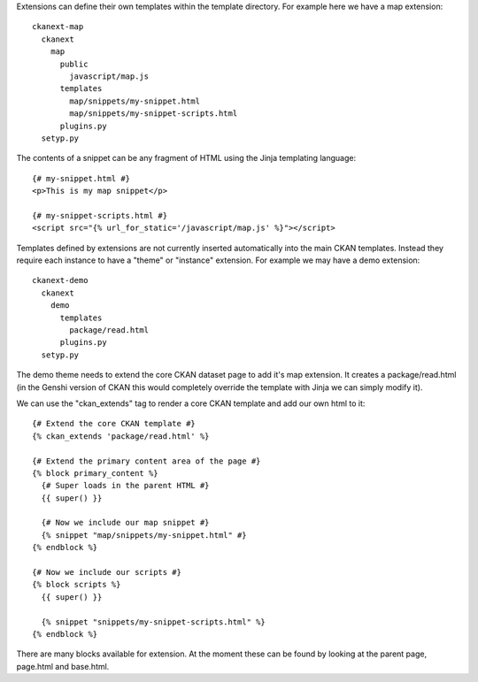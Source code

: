 Extensions can define their own templates within the template directory. For
example here we have a map extension::

  ckanext-map
    ckanext
      map
        public
          javascript/map.js
        templates
          map/snippets/my-snippet.html
          map/snippets/my-snippet-scripts.html
        plugins.py
    setyp.py

The contents of a snippet can be any fragment of HTML using the Jinja
templating language::

  {# my-snippet.html #}
  <p>This is my map snippet</p>

  {# my-snippet-scripts.html #}
  <script src="{% url_for_static='/javascript/map.js' %}"></script>

Templates defined by extensions are not currently inserted automatically into
the main CKAN templates. Instead they require each instance to have a "theme"
or "instance" extension. For example we may have a demo extension::

  ckanext-demo
    ckanext
      demo
        templates
          package/read.html
        plugins.py
    setyp.py

The demo theme needs to extend the core CKAN dataset page to add it's map
extension. It creates a package/read.html (in the Genshi version of CKAN this
would completely override the template with Jinja we can simply modify it).

We can use the "ckan_extends" tag to render a core CKAN template and add our
own html to it::

  {# Extend the core CKAN template #}
  {% ckan_extends 'package/read.html' %}

  {# Extend the primary content area of the page #}
  {% block primary_content %}
    {# Super loads in the parent HTML #}
    {{ super() }}

    {# Now we include our map snippet #}
    {% snippet "map/snippets/my-snippet.html" #}
  {% endblock %}

  {# Now we include our scripts #}
  {% block scripts %}
    {{ super() }}

    {% snippet "snippets/my-snippet-scripts.html" %}
  {% endblock %}

There are many blocks available for extension. At the moment these can be found
by looking at the parent page, page.html and base.html.
